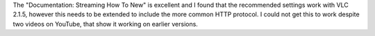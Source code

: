 The "Documentation: Streaming How To New" is excellent and I found that
the recommended settings work with VLC 2.1.5, however this needs to be
extended to include the more common HTTP protocol. I could not get this
to work despite two videos on YouTube, that show it working on earlier
versions.
